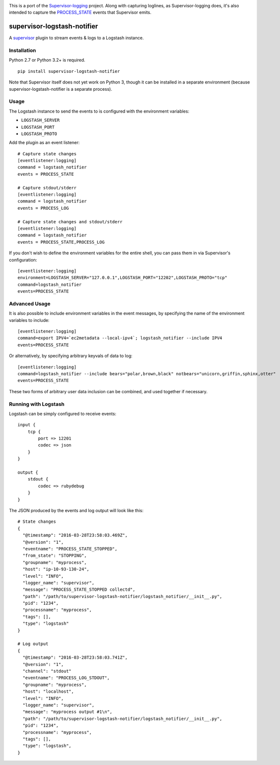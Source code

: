 |Build Status| |Coveralls Status|

This is a port of the
`Supervisor-logging <https://github.com/infoxchange/supervisor-logging>`__
project. Along with capturing loglines, as Supervisor-logging does, it's
also intended to capture the
`PROCESS_STATE <http://supervisord.org/events.html#event-listeners-and-event-notifications>`__
events that Supervisor emits.

supervisor-logstash-notifier
============================

A `supervisor <http://supervisord.org/>`__ plugin to stream events & logs to a
Logstash instance.

Installation
------------

Python 2.7 or Python 3.2+ is required.

::

    pip install supervisor-logstash-notifier

Note that Supervisor itself does not yet work on Python 3, though it can
be installed in a separate environment (because
supervisor-logstash-notifier is a separate process).

Usage
-----

The Logstash instance to send the events to is configured with the
environment variables:

-  ``LOGSTASH_SERVER``
-  ``LOGSTASH_PORT``
-  ``LOGSTASH_PROTO``

Add the plugin as an event listener:

::

    # Capture state changes
    [eventlistener:logging]
    command = logstash_notifier
    events = PROCESS_STATE

    # Capture stdout/stderr
    [eventlistener:logging]
    command = logstash_notifier
    events = PROCESS_LOG

    # Capture state changes and stdout/stderr
    [eventlistener:logging]
    command = logstash_notifier
    events = PROCESS_STATE,PROCESS_LOG

If you don't wish to define the environment variables for the entire
shell, you can pass them in via Supervisor's configuration:

::

    [eventlistener:logging]
    environment=LOGSTASH_SERVER="127.0.0.1",LOGSTASH_PORT="12202",LOGSTASH_PROTO="tcp"
    command=logstash_notifier
    events=PROCESS_STATE

Advanced Usage
--------------

It is also possible to include environment variables in the event messages, 
by specifying the name of the environment variables to include:

::

    [eventlistener:logging]
    command=export IPV4=`ec2metadata --local-ipv4`; logstash_notifier --include IPV4
    events=PROCESS_STATE

Or alternatively, by specifying arbitrary keyvals of data to log:

::

    [eventlistener:logging]
    command=logstash_notifier --include bears="polar,brown,black" notbears="unicorn,griffin,sphinx,otter"
    events=PROCESS_STATE

These two forms of arbitrary user data inclusion can be combined, and used together
if necessary.

Running with Logstash
---------------------

Logstash can be simply configured to receive events:

::

    input {
        tcp {
            port => 12201
            codec => json
        }
    }

    output {
        stdout {
            codec => rubydebug
        }
    }

The JSON produced by the events and log output will look like this:

::    

    # State changes
    {
      "@timestamp": "2016-03-28T23:58:03.469Z",
      "@version": "1",
      "eventname": "PROCESS_STATE_STOPPED",
      "from_state": "STOPPING",
      "groupname": "myprocess",
      "host": "ip-10-93-130-24",
      "level": "INFO",
      "logger_name": "supervisor",
      "message": "PROCESS_STATE_STOPPED collectd",
      "path": "/path/to/supervisor-logstash-notifier/logstash_notifier/__init__.py",
      "pid": "1234",
      "processname": "myprocess",
      "tags": [],
      "type": "logstash"
    }

    # Log output
    {
      "@timestamp": "2016-03-28T23:58:03.741Z",
      "@version": "1",
      "channel": "stdout"
      "eventname": "PROCESS_LOG_STDOUT",
      "groupname": "myprocess",
      "host": "localhost",
      "level": "INFO",
      "logger_name": "supervisor",
      "message": "myprocess output #1\n",
      "path": "/path/to/supervisor-logstash-notifier/logstash_notifier/__init__.py",
      "pid": "1234",
      "processname": "myprocess",
      "tags": [],
      "type": "logstash",
    }   

.. |Build Status| image:: https://travis-ci.org/dohop/supervisor-logstash-notifier.svg?branch=master
   :target: https://travis-ci.org/dohop/supervisor-logstash-notifier
.. |Coveralls Status| image:: https://coveralls.io/repos/github/dohop/supervisor-logstash-notifier/badge.svg?branch=master
   :target: https://coveralls.io/github/dohop/supervisor-logstash-notifier?branch=master
